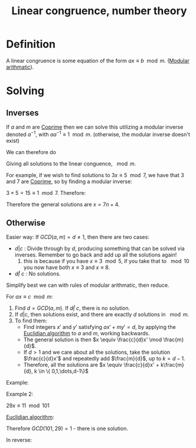 :PROPERTIES:
:ID:       45478C9D-B665-4BFC-820F-D0CAA3EC050C
:END:
#+title:Linear congruence, number theory


* Definition
A linear congruence is some equation of the form $ax \equiv b \mod m$. ([[id:6854CE29-D85E-4448-830B-27531A7BBF40][Modular arithmatic]]).


* Solving

** Inverses

If $a$ and $m$ are [[id:5A513249-9D00-4056-B5DC-5607BA69E2C6][Coprime]] then we can solve this utilizing a modular inverse denoted $a^{-1}$, with $aa^{-1} \equiv 1 \mod m$.
(otherwise, the modular inverse doesn't exist)

We can therefore do

\begin{align*}
ax &\equiv b &\mod m
\\
aa^{-1}x &\equiv ba^{-1} &\mod m
\\
x &\equiv ba^{-1} &\mod m
\end{align*}


Giving all solutions to the linear conguence, $\mod m$.

For example, if we wish to find solutions to $3x \equiv 5 \mod 7$, we have that $3$ and $7$ are [[id:5A513249-9D00-4056-B5DC-5607BA69E2C6][Coprime]], so by finding a modular inverse:

$3 \times 5 = 15 \equiv 1 \mod 7$. Therefore:


\begin{align*}
3x &\equiv 5 &\mod 7
\\
5\times 3x &\equiv 5 \times 5 &\mod 7
\\
x &\equiv 25 &\mod 7
\\
x &\equiv 4 &\mod 7
\end{align*}

Therefore the general solutions are $x = 7n + 4$.

** Otherwise

Easier way: If $GCD(a, m) = d \neq 1$, then there are two cases:

- $d | c$ : Divide through by $d$, producing something that can be solved via inverses. Remember to go back and add up all the solutions again!
  1. this is because if you have $x \equiv 3 \mod 5$, if you take that to $\mod 10$ you now have both $x \equiv 3$ and $x \equiv 8$.

- $d \not | \ c$ : No solutions.


Simplify best we can with rules of modular arithmatic, then reduce.

For $ax \equiv c \mod m$:

1. Find $d = GCD(a, m)$. If $d \not | \ c$, there is no solution.
2. If $d|c$, then solutions exist, and there are exactly $d$ solutions in $\mod m$.
3. To find them:
   - Find integers $x'$ and $y'$ satisfying $ax' + my' = d$, by applying the [[id:94BAEEE0-EA8E-4D8D-8A3E-01B647A2AF73][Euclidian algorithm]] to $a$ and $m$, working backwards.
   - The general solution is then $x \equiv \frac{c}{d}x' \mod \frac{m}{d}$.
   - If $d > 1$ and we care about all the solutions, take the solution $\frac{c}{d}x'$ and repeatedly add $\frac{m}{d}$, up to $k = d - 1$.
   - Therefore, all the solutions are $x \equiv \frac{c}{d}x' + k\frac{m}{d}, k \in \{ 0,1,\dots,d-1\}$

Example:

\begin{align*}
6x &\equiv 4 &\mod 7
\\
-1x &\equiv 4 &\mod 7
\\
x &\equiv -4 &\mod 7
\\
x &\equiv 3 &\mod 7
\end{align*}


Example 2:

$29x \equiv 11 \mod 101$

[[id:94BAEEE0-EA8E-4D8D-8A3E-01B647A2AF73][Euclidian algorithm]]:

\begin{align*}
101 &=3*29 + 14
\\
29 &= 2 * 14 + 1
\end{align*}

Therefore $GCD(101, 29) = 1$ - there is one solution.

In reverse:

\begin{align*}
1 &= 29 - 2*14
\\
1 &= 29 - 2*(101 - 3*29)
\\
1 &= 7 * 29 - 2*101
\\
11 &= 77 * 29 - 22*101
\\
\therefore&
\\
11 &\equiv 77*29 - 22*101 &\mod 101
\\
29*77 &\equiv  11&\mod 101
\\
\therefore&
\\
x &\equiv 77 &\mod 101
\end{align*}







